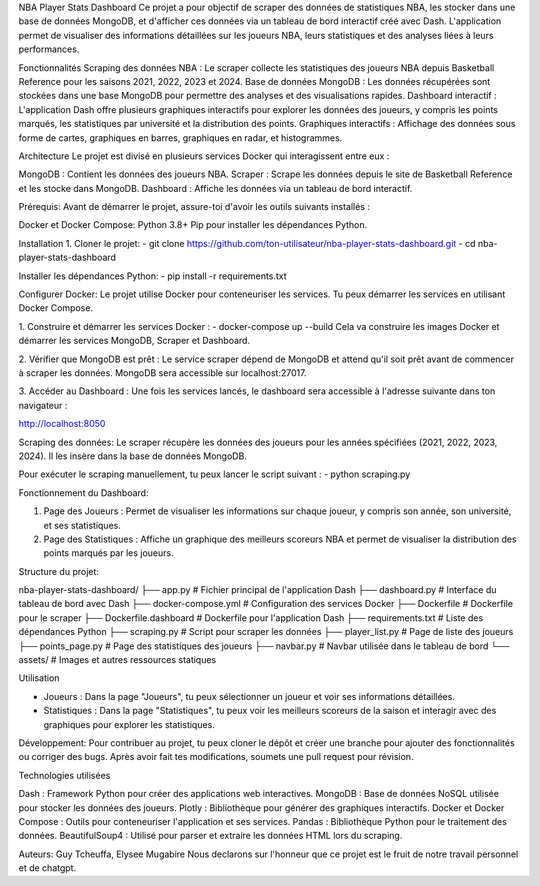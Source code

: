 NBA Player Stats Dashboard
Ce projet a pour objectif de scraper des données de statistiques NBA, les stocker dans une base de données MongoDB, et d'afficher ces données via un tableau de bord interactif créé avec Dash. 
L'application permet de visualiser des informations détaillées sur les joueurs NBA, leurs statistiques et des analyses liées à leurs performances.

Fonctionnalités
Scraping des données NBA : Le scraper collecte les statistiques des joueurs NBA depuis Basketball Reference pour les saisons 2021, 2022, 2023 et 2024.
Base de données MongoDB : Les données récupérées sont stockées dans une base MongoDB pour permettre des analyses et des visualisations rapides.
Dashboard interactif : L'application Dash offre plusieurs graphiques interactifs pour explorer les données des joueurs, y compris les points marqués, les statistiques par université et la distribution des points.
Graphiques interactifs : Affichage des données sous forme de cartes, graphiques en barres, graphiques en radar, et histogrammes.

Architecture
Le projet est divisé en plusieurs services Docker qui interagissent entre eux :

MongoDB : Contient les données des joueurs NBA.
Scraper : Scrape les données depuis le site de Basketball Reference et les stocke dans MongoDB.
Dashboard : Affiche les données via un tableau de bord interactif.


Prérequis:
Avant de démarrer le projet, assure-toi d'avoir les outils suivants installés :

Docker et Docker Compose:
Python 3.8+
Pip pour installer les dépendances Python.


Installation
1. Cloner le projet:
- git clone https://github.com/ton-utilisateur/nba-player-stats-dashboard.git
- cd nba-player-stats-dashboard

Installer les dépendances Python:
- pip install -r requirements.txt

Configurer Docker:
Le projet utilise Docker pour conteneuriser les services. Tu peux démarrer les services en utilisant Docker Compose.

1. Construire et démarrer les services Docker :
- docker-compose up --build
Cela va construire les images Docker et démarrer les services MongoDB, Scraper et Dashboard.

2. Vérifier que MongoDB est prêt :
Le service scraper dépend de MongoDB et attend qu'il soit prêt avant de commencer à scraper les données. MongoDB sera accessible sur localhost:27017.

3. Accéder au Dashboard :
Une fois les services lancés, le dashboard sera accessible à l'adresse suivante dans ton navigateur :

http://localhost:8050


Scraping des données:
Le scraper récupère les données des joueurs pour les années spécifiées (2021, 2022, 2023, 2024). Il les insère dans la base de données MongoDB.

Pour exécuter le scraping manuellement, tu peux lancer le script suivant :
- python scraping.py

Fonctionnement du Dashboard:

1. Page des Joueurs : Permet de visualiser les informations sur chaque joueur, y compris son année, son université, et ses statistiques.
2. Page des Statistiques : Affiche un graphique des meilleurs scoreurs NBA et permet de visualiser la distribution des points marqués par les joueurs.


Structure du projet:

nba-player-stats-dashboard/
├── app.py                    # Fichier principal de l'application Dash
├── dashboard.py              # Interface du tableau de bord avec Dash
├── docker-compose.yml        # Configuration des services Docker
├── Dockerfile                # Dockerfile pour le scraper
├── Dockerfile.dashboard      # Dockerfile pour l'application Dash
├── requirements.txt          # Liste des dépendances Python
├── scraping.py               # Script pour scraper les données
├── player_list.py            # Page de liste des joueurs
├── points_page.py            # Page des statistiques des joueurs
├── navbar.py                 # Navbar utilisée dans le tableau de bord
└── assets/                   # Images et autres ressources statiques


Utilisation

- Joueurs : Dans la page "Joueurs", tu peux sélectionner un joueur et voir ses informations détaillées.
- Statistiques : Dans la page "Statistiques", tu peux voir les meilleurs scoreurs de la saison et interagir avec des graphiques pour explorer les statistiques.

Développement:
Pour contribuer au projet, tu peux cloner le dépôt et créer une branche pour ajouter des fonctionnalités ou corriger des bugs. Après avoir fait tes modifications, soumets une pull request pour révision.

Technologies utilisées

Dash : Framework Python pour créer des applications web interactives.
MongoDB : Base de données NoSQL utilisée pour stocker les données des joueurs.
Plotly : Bibliothèque pour générer des graphiques interactifs.
Docker et Docker Compose : Outils pour conteneuriser l'application et ses services.
Pandas : Bibliothèque Python pour le traitement des données.
BeautifulSoup4 : Utilisé pour parser et extraire les données HTML lors du scraping.

Auteurs: Guy Tcheuffa, Elysee Mugabire
Nous declarons sur l'honneur que ce projet est le fruit de notre travail personnel et de chatgpt.
